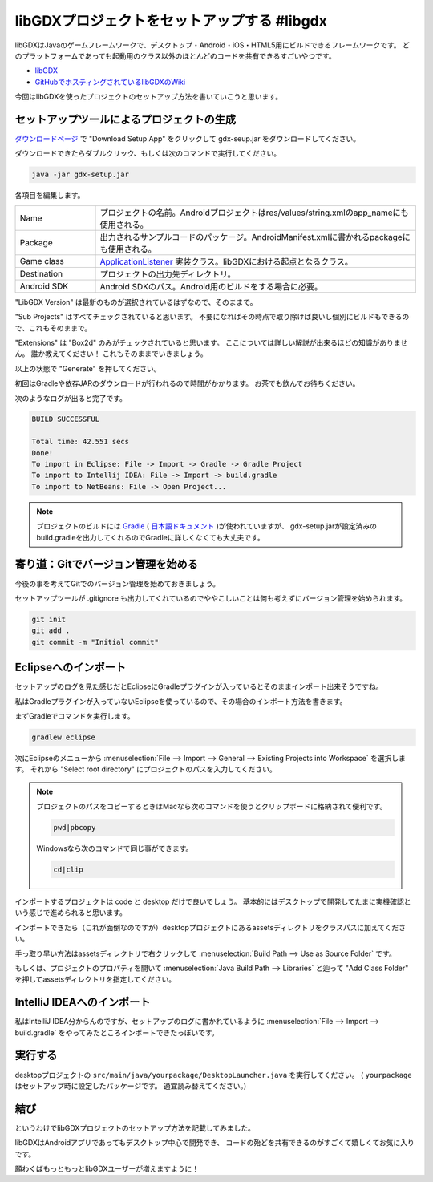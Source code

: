 libGDXプロジェクトをセットアップする #libgdx
================================================================================

libGDXはJavaのゲームフレームワークで、デスクトップ・Android・iOS・HTML5用にビルドできるフレームワークです。
どのプラットフォームであっても起動用のクラス以外のほとんどのコードを共有できるすごいやつです。

* `libGDX <http://libgdx.badlogicgames.com/>`_
* `GitHubでホスティングされているlibGDXのWiki <https://github.com/libgdx/libgdx/wiki>`_

今回はlibGDXを使ったプロジェクトのセットアップ方法を書いていこうと思います。

セットアップツールによるプロジェクトの生成
--------------------------------------------------------------------------------

`ダウンロードページ <http://libgdx.badlogicgames.com/download.html>`_
で "Download Setup App" をクリックして gdx-seup.jar をダウンロードしてください。

ダウンロードできたらダブルクリック、もしくは次のコマンドで実行してください。

.. code-block:: sh

   java -jar gdx-setup.jar
   
.. image:: /images/gdx-setup-screenshot.*

各項目を編集します。

.. list-table::
   :widths: 2,8

   * - Name
     - プロジェクトの名前。Androidプロジェクトはres/values/string.xmlのapp_nameにも使用される。
   * - Package
     - 出力されるサンプルコードのパッケージ。AndroidManifest.xmlに書かれるpackageにも使用される。
   * - Game class
     - `ApplicationListener <http://libgdx.badlogicgames.com/nightlies/docs/api/com/badlogic/gdx/ApplicationListener.html>`_
       実装クラス。libGDXにおける起点となるクラス。
   * - Destination
     - プロジェクトの出力先ディレクトリ。
   * - Android SDK
     - Android SDKのパス。Android用のビルドをする場合に必要。

"LibGDX Version" は最新のものが選択されているはずなので、そのままで。

"Sub Projects" はすべてチェックされていると思います。
不要になればその時点で取り除けば良いし個別にビルドもできるので、これもそのままで。

"Extensions" は "Box2d" のみがチェックされていると思います。
ここについては詳しい解説が出来るほどの知識がありません。
誰か教えてください！
これもそのままでいきましょう。

以上の状態で "Generate" を押してください。

初回はGradleや依存JARのダウンロードが行われるので時間がかかります。
お茶でも飲んでお待ちください。

次のようなログが出ると完了です。

.. code-block:: none

   BUILD SUCCESSFUL
   
   Total time: 42.551 secs
   Done!
   To import in Eclipse: File -> Import -> Gradle -> Gradle Project
   To import to Intellij IDEA: File -> Import -> build.gradle
   To import to NetBeans: File -> Open Project...

.. note::

   プロジェクトのビルドには `Gradle <https://www.gradle.org/>`_
   ( `日本語ドキュメント <http://gradle.monochromeroad.com/docs/>`_ )が使われていますが、
   gdx-setup.jarが設定済みのbuild.gradleを出力してくれるのでGradleに詳しくなくても大丈夫です。

寄り道：Gitでバージョン管理を始める
--------------------------------------------------------------------------------

今後の事を考えてGitでのバージョン管理を始めておきましょう。

セットアップツールが .gitignore も出力してくれているのでややこしいことは何も考えずにバージョン管理を始められます。

.. code-block:: sh

   git init
   git add .
   git commit -m "Initial commit"

Eclipseへのインポート
--------------------------------------------------------------------------------

セットアップのログを見た感じだとEclipseにGradleプラグインが入っているとそのままインポート出来そうですね。

私はGradleプラグインが入っていないEclipseを使っているので、その場合のインポート方法を書きます。

まずGradleでコマンドを実行します。

.. code-block:: sh

   gradlew eclipse

次にEclipseのメニューから
:menuselection:`File --> Import --> General --> Existing Projects into Workspace`
を選択します。
それから "Select root directory" にプロジェクトのパスを入力してください。

.. note::

   プロジェクトのパスをコピーするときはMacなら次のコマンドを使うとクリップボードに格納されて便利です。

   .. code-block:: sh

      pwd|pbcopy

   Windowsなら次のコマンドで同じ事ができます。

   .. code-block:: bat

      cd|clip

インポートするプロジェクトは code と desktop だけで良いでしょう。
基本的にはデスクトップで開発してたまに実機確認という感じで進められると思います。

インポートできたら（これが面倒なのですが）desktopプロジェクトにあるassetsディレクトリをクラスパスに加えてください。

手っ取り早い方法はassetsディレクトリで右クリックして
:menuselection:`Build Path --> Use as Source Folder`
です。

もしくは、プロジェクトのプロパティを開いて
:menuselection:`Java Build Path --> Libraries`
と辿って "Add Class Folder" を押してassetsディレクトリを指定してください。

IntelliJ IDEAへのインポート
--------------------------------------------------------------------------------

私はIntelliJ IDEA分からんのですが、セットアップのログに書かれているように
:menuselection:`File --> Import --> build.gradle`
をやってみたところインポートできたっぽいです。

実行する
--------------------------------------------------------------------------------

desktopプロジェクトの ``src/main/java/yourpackage/DesktopLauncher.java`` を実行してください。
( ``yourpackage`` はセットアップ時に設定したパッケージです。
適宜読み替えてください。)

結び
--------------------------------------------------------------------------------

というわけでlibGDXプロジェクトのセットアップ方法を記載してみました。

libGDXはAndroidアプリであってもデスクトップ中心で開発でき、
コードの殆どを共有できるのがすごくて嬉しくてお気に入りです。

願わくばもっともっとlibGDXユーザーが増えますように！

.. author:: default
.. categories:: none
.. tags:: Java, libGDX
.. comments::
